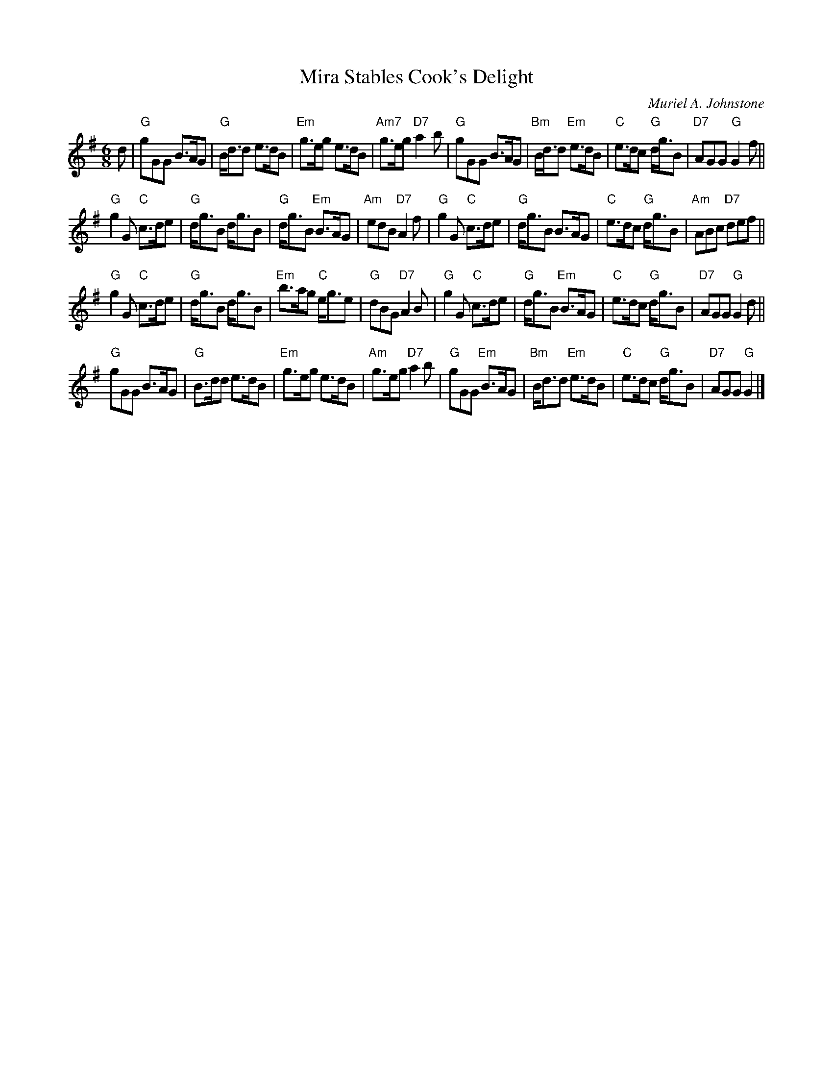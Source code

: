 X: 1
T: Mira Stables Cook's Delight
C: Muriel A. Johnstone
R: jig
Z: 2012 John Chambers <jc:trillian.mit.edu>
M: 6/8
L: 1/8
K: G
d |\
"G"gGG B>AG | "G"B<dd e>dB | "Em"g>eg e>dB | "Am7"g>eg "D7"a2b |\
"G"gGG B>AG | "Bm"B<dd "Em"e>dB | "C"e>dc "G"d<gB | "D7"AGG "G"G2f ||
"G"g2G "C"c>de | "G"d<gB d<gB | "G"d<gB "Em"B>AG | "Am"edB "D7"A2f |\
"G"g2G "C"c>de | "G"d<gB B>AG | "C"e>dc "G"d<gB | "Am"ABc "D7"def ||
"G"g2G "C"c>de | "G"d<gB d<gB | "Em"b>ag "C"e<ge | "G"dBG "D7"A2B |\
"G"g2G "C"c>de | "G"d<gB "Em"B>AG | "C"e>dc "G"d<gB | "D7"AGG "G"G2d ||
"G"gGG B>AG | "G"B>dd e>dB | "Em"g>eg e>dB | "Am"g>eg "D7"a2b |\
"G"gGG "Em"B>AG | "Bm"B<dd "Em"e>dB | "C"e>dc "G"d<gB | "D7"AGG "G"G2 |]
